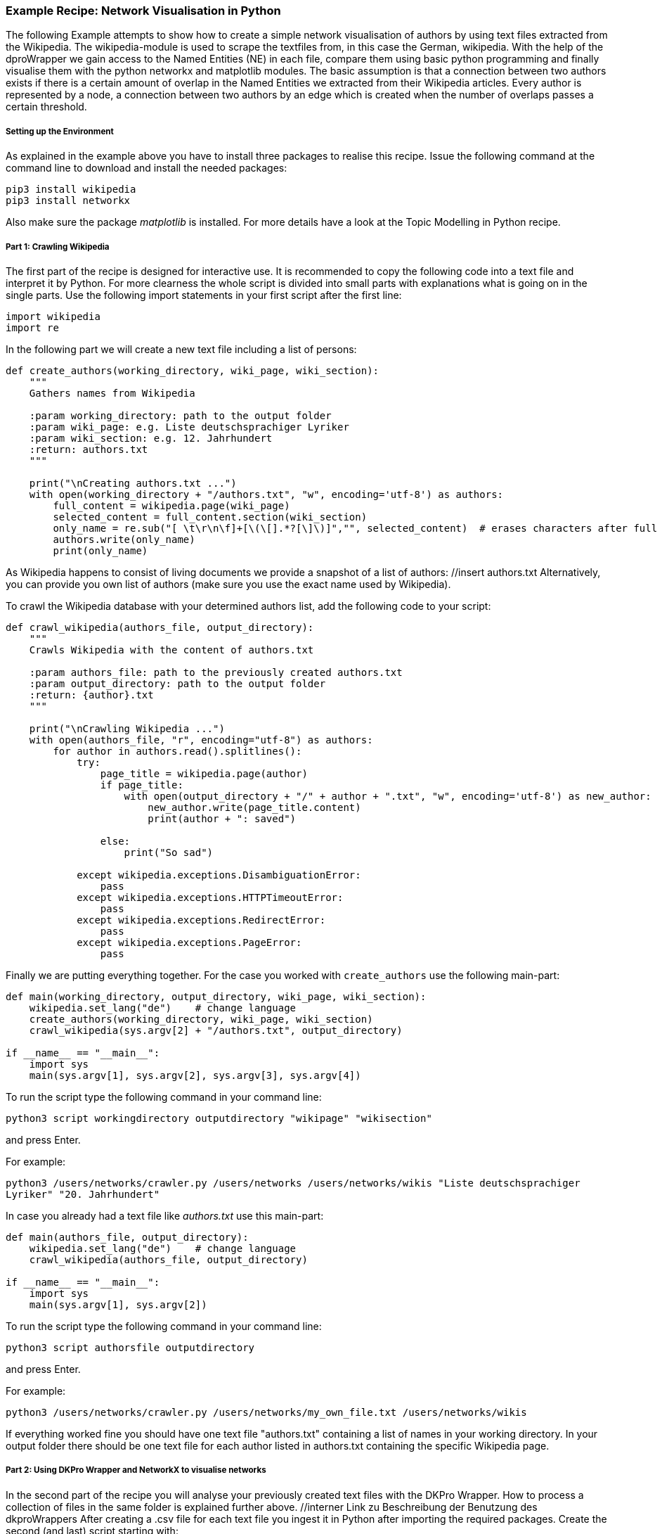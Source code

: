 *Example Recipe: Network Visualisation in Python*
~~~~~~~~~~~~~~~~~~~~~~~~~~~~~~~~~~~~~~~~~~~~~~~~~

The following Example attempts to show how to create a simple network visualisation of authors by using text files extracted from the Wikipedia. The wikipedia-module is used to scrape the textfiles from, in this case the German, wikipedia. With the help of the dproWrapper we gain access to the Named Entities (NE) in each file, compare them using basic python programming and finally visualise them with the python networkx and matplotlib modules.
The basic assumption is that a connection between two authors exists if there is a certain amount of overlap in the Named Entities we extracted from their Wikipedia articles.
Every author is represented by a node, a connection between two authors by an edge which is created when the number of overlaps passes a certain threshold.


Setting up the Environment
++++++++++++++++++++++++++

As explained in the example above you have to install three packages to realise this recipe.
Issue the following command at the command line to download and install the needed packages:

----
pip3 install wikipedia
pip3 install networkx
----

Also make sure the package __matplotlib__ is installed. For more details have a look at the Topic Modelling in Python recipe.

Part 1: Crawling Wikipedia
++++++++++++++++++++++++++

The first part of the recipe is designed for interactive use. It is recommended to copy the following code into a text file and interpret it by Python. For more clearness the whole script is divided into small parts with explanations what is going on in the single parts.
Use the following import statements in your first script after the first line:

[source, python]
----
import wikipedia
import re
----

In the following part we will create a new text file including a list of persons:

[source, python]
----
def create_authors(working_directory, wiki_page, wiki_section):
    """
    Gathers names from Wikipedia

    :param working_directory: path to the output folder
    :param wiki_page: e.g. Liste deutschsprachiger Lyriker
    :param wiki_section: e.g. 12. Jahrhundert
    :return: authors.txt
    """

    print("\nCreating authors.txt ...")
    with open(working_directory + "/authors.txt", "w", encoding='utf-8') as authors:
        full_content = wikipedia.page(wiki_page)
        selected_content = full_content.section(wiki_section)
        only_name = re.sub("[ \t\r\n\f]+[\(\[].*?[\]\)]","", selected_content)  # erases characters after full name
        authors.write(only_name)
        print(only_name)
----
As Wikipedia happens to consist of living documents we provide a snapshot of a list of authors: //insert authors.txt
Alternatively, you can provide you own list of authors (make sure you use the exact name used by Wikipedia).


To crawl the Wikipedia database with your determined authors list, add the following code to your script:

[source, python]
----
def crawl_wikipedia(authors_file, output_directory):
    """
    Crawls Wikipedia with the content of authors.txt

    :param authors_file: path to the previously created authors.txt
    :param output_directory: path to the output folder
    :return: {author}.txt
    """

    print("\nCrawling Wikipedia ...")
    with open(authors_file, "r", encoding="utf-8") as authors:
        for author in authors.read().splitlines():
            try:
                page_title = wikipedia.page(author)
                if page_title:
                    with open(output_directory + "/" + author + ".txt", "w", encoding='utf-8') as new_author:
                        new_author.write(page_title.content)
                        print(author + ": saved")

                else:
                    print("So sad")

            except wikipedia.exceptions.DisambiguationError:
                pass
            except wikipedia.exceptions.HTTPTimeoutError:
                pass
            except wikipedia.exceptions.RedirectError:
                pass
            except wikipedia.exceptions.PageError:
                pass
----

Finally we are putting everything together. For the case you worked with `create_authors` use the following main-part:

[source, python]
----
def main(working_directory, output_directory, wiki_page, wiki_section):
    wikipedia.set_lang("de")    # change language
    create_authors(working_directory, wiki_page, wiki_section)
    crawl_wikipedia(sys.argv[2] + "/authors.txt", output_directory)

if __name__ == "__main__":
    import sys
    main(sys.argv[1], sys.argv[2], sys.argv[3], sys.argv[4])
----

To run the script type the following command in your command line:

`python3 script workingdirectory outputdirectory "wikipage" "wikisection"`

and press Enter.

For example:

`python3 /users/networks/crawler.py /users/networks /users/networks/wikis "Liste deutschsprachiger Lyriker" "20. Jahrhundert"`

In case you already had a text file like __authors.txt__ use this main-part:

[source, python]
----
def main(authors_file, output_directory):
    wikipedia.set_lang("de")    # change language
    crawl_wikipedia(authors_file, output_directory)

if __name__ == "__main__":
    import sys
    main(sys.argv[1], sys.argv[2])
----

To run the script type the following command in your command line:

`python3 script authorsfile outputdirectory`

and press Enter.

For example:

`python3 /users/networks/crawler.py /users/networks/my_own_file.txt /users/networks/wikis`


If everything worked fine you should have one text file "authors.txt" containing a list of names in your working directory. In your output folder 
there should be one text file for each author listed in authors.txt containing the specific Wikipedia page.

Part 2: Using DKPro Wrapper and NetworkX to visualise networks
++++++++++++++++++++++++++++++++++++++++++++++++++++++++++++++

In the second part of the recipe you will analyse your previously created text files with the DKPro Wrapper. 
How to process a collection of files in the same folder is explained further above. //interner Link zu Beschreibung der Benutzung des dkproWrappers
After creating a .csv file for each text file you ingest it in Python after importing the required packages. 
Create the second (and last) script starting with:

[source, python]
----
import csv
from collections import defaultdict
import itertools
import glob
import os
import networkx as nx
import matplotlib.pyplot as plt
import re
----

To label the nodes for the graph, this function extracts the names by removing the extensions of each author's file names:

[source, python]
----
def extractBasename(filePath):
    fileName_txt_csv = os.path.basename(filePath)
    fileName_txt = os.path.splitext(fileName_txt_csv)
    fileName = os.path.splitext(fileName_txt[0])
    return fileName[0]
----

The following function ingests the annotated file and extracts every Named Entity. In the process first name and last name(s) or base name and extensions are merged. The .csv file marks first names and base names as B-Per and last names and extensions as I-Per. The function saves both B-PER 
and I-PER in a dictionary. Only B-PER or a B-Per followed by any combination of I-Per will be saved as one full name.

[source, python]
----
def ne_count(input_file):
    ne_counter = defaultdict(int)
    with open (input_file, encoding='utf-8') as csv_file:
        read_csv = csv.DictReader(csv_file, delimiter = '\t', quoting = csv.QUOTE_NONE)
        lemma = []

        for row in read_csv:
            if row['NamedEntity'] != "_" and row['CPOS'] != "PUNC":
                lemma.append(row['Lemma'])
            else:
                if lemma:
                    joined_lemma = ' '.join(lemma)
                    ne_counter[joined_lemma]+=1
                    lemma = []

    return ne_counter
----

This one is used to compare the dictionaries created above. It returns the number of matches which will be used to determine if and edge between two authors will be drawn:

[source, python]
----
def compare_ne_counter(ne_dict1, ne_dict2):
    weight = 0
    for key in ne_dict1.keys():
        if key in ne_dict2.keys():
            weight+=1
    print("this is the weight: " + str(weight))
    return weight
----



Finally, creating the graph:

[source, python]
----
def createGraph(input_folder):
    G=nx.Graph()
    fileList=glob.glob(input_folder)

    for item in fileList:
        G.add_node(extractBasename(item))
        
    for a,b in itertools.combinations(fileList,2):
        weight = compareNECounter(neCount(a), neCount(b))
        if weight > 10:
            G.add_edge(extractBasename(a), extractBasename(b), {'weight': weight})
            #create edges a->b (weight)

    print ("Number of nodes:", G.number_of_nodes(), "  Number of edges: ", G.number_of_edges())
    return G
----

The following code lastly can be understood as the main() function, which
calls the previously defined functions after having the user select an input and output folder:

[source, python]
----
input_folder = input("Select input folder: ") + "/*"
output_folder = input("Select output folder: ")

nx.draw_networkx(create_graph(input_folder), with_labels=True)
plt.axis('off')
plt.savefig(output_folder + "/graph.png")
nx.draw_circular(create_graph(input_folder)), with_labels=True)
plt.axis('off')
plt.savefig(output_folder + "/circular.png")
----

Output
++++++
Your output could look like this:

image:https://github.com/MHuberFaust/dkproExample/blob/master/graphcircular2.png?raw=true[image]


Discussion
++++++++++
